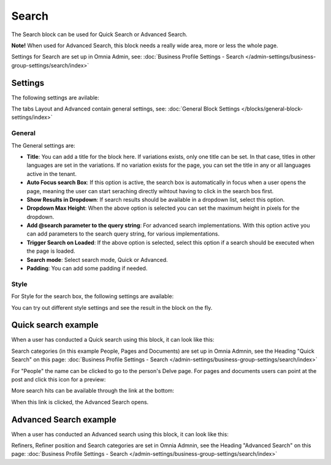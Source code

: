 Search
============

The Search block can be used for Quick Search or Advanced Search. 

**Note!** When used for Advanced Search, this block needs a really wide area, more or less the whole page.

Settings for Search are set up in Omnia Admin, see: :doc:`Business Profile Settings - Search </admin-settings/business-group-settings/search/index>`

Settings
**********
The following settings are avilable:

.. image:: search-block-settings-3.png

The tabs Layout and Advanced contain general settings, see: :doc:`General Block Settings </blocks/general-block-settings/index>`

General
---------
The General settings are:

.. image:: search-block-settings-general.png

+ **Title**: You can add a title for the block here. If variations exists, only one title can be set. In that case, titles in other languages are set in the variations. If no variation exists for the page, you can set the title in any or all languages active in the tenant. 
+ **Auto Focus search Box**: If this option is active, the search box is automatically in focus when a user opens the page, meaning the user can start seraching directly wihtout having to click in the search bos first.
+ **Show Results in Dropdown**: If search results should be available in a dropdown list, select this option.
+ **Dropdown Max Height**: When the above option is selected you can set the maximum height in pixels for the dropdown.
+ **Add @search parameter to the query string**: For advanced search implementations. With this option active you can add parameters to the search query string, for various implementations. 
+ **Trigger Search on Loaded**: If the above option is selected, select this option if a search should be executed when the page is loaded.
+ **Search mode**: Select search mode, Quick or Advanced.
+ **Padding**: You can add some padding if needed.

Style
--------
For Style for the search box, the following settings are available:

.. image:: search-block-settings-style.png

You can try out different style settings and see the result in the block on the fly.

Quick search example
*********************
When a user has conducted a Quick search using this block, it can look like this:

.. image:: quick-search-example-block.png

Search categories (in this example People, Pages and Documents) are set up in Omnia Admnin, see the Heading "Quick Search" on this page: :doc:`Business Profile Settings - Search </admin-settings/business-group-settings/search/index>`

For "People" the name can be clicked to go to the person's Delve page. For pages and documents users can point at the post and click this icon for a preview:

.. image:: quick-search-example-block-preview.png

More search hits can be available through the link at the bottom:

.. image:: quick-search-example-block-more.png

When this link is clicked, the Advanced Search opens.

Advanced Search example
*************************
When a user has conducted an Advanced search using this block, it can look like this:

.. image:: advanced-search-example-block.png

Refiners, Refiner position and Search categories are set in Omnia Admnin, see the Heading "Advanced Search" on this page: :doc:`Business Profile Settings - Search </admin-settings/business-group-settings/search/index>`





